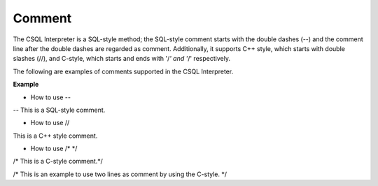 *******
Comment
*******

The CSQL Interpreter is a SQL-style method; the SQL-style comment starts with the double dashes (--) and the comment line after the double dashes are regarded as comment. Additionally, it supports C++ style, which starts with double slashes (//), and C-style, which starts and ends with '/*' and '*/' respectively.

The following are examples of comments supported in the CSQL Interpreter.

**Example**

*   How to use --



-- This is a SQL-style comment.

*   How to use //



This is a C++ style comment.

*   How to use /* */



/* This is a C-style comment.*/

/* This is an example to use two lines
as comment by using the C-style. */
